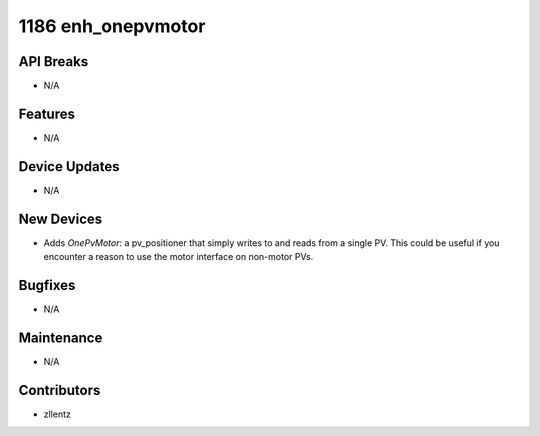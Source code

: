 1186 enh_onepvmotor
###################

API Breaks
----------
- N/A

Features
--------
- N/A

Device Updates
--------------
- N/A

New Devices
-----------
- Adds `OnePvMotor`: a pv_positioner that simply writes to and reads from a single PV.
  This could be useful if you encounter a reason to use the motor interface on
  non-motor PVs.

Bugfixes
--------
- N/A

Maintenance
-----------
- N/A

Contributors
------------
- zllentz
